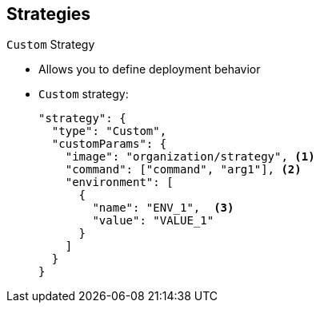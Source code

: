 == Strategies
:noaudio:

.`Custom` Strategy

* Allows you to define deployment behavior

* `Custom` strategy: 
+
----
"strategy": {
  "type": "Custom",
  "customParams": {
    "image": "organization/strategy", <1>
    "command": ["command", "arg1"], <2>
    "environment": [  
      {
        "name": "ENV_1",  <3>
        "value": "VALUE_1"
      }
    ]
  }
}
----


ifdef::showscript[]
=== Transcript
The `Custom` strategy allows you to provide your own deployment behavior.

Note the following:

. The `organization/strategy` Docker image provides deployment behavior.
 
. The optional `command` array overrides the `CMD` directive specified in image Dockerfile.
 
. The optional environment variables are added to the execution environment.



endif::showscript[]

